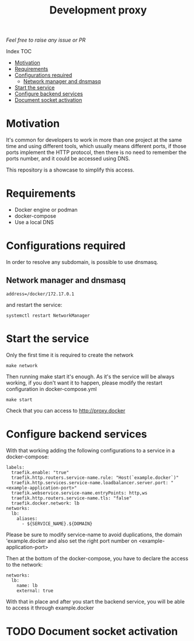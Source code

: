 #+Title: Development proxy

/Feel free to raise any issue or PR/

**** Index                                                                      :TOC:
- [[#motivation][Motivation]]
- [[#requirements][Requirements]]
-  [[#configurations-required][Configurations required]]
  - [[#network-manager-and-dnsmasq][Network manager and dnsmasq]]
- [[#start-the-service][Start the service]]
- [[#configure-backend-services][Configure backend services]]
- [[#document-socket-activation][Document socket activation]]

* Motivation
It's common for developers to work in more than one project at the same time and
using different tools, which usually means different ports, if those ports
implement the HTTP protocol, then there is no need to remember the ports
number, and it could be accessed using DNS.

This repository is a showcase to simplify this access.

* Requirements
- Docker engine or podman
- docker-compose
- Use a local DNS

*  Configurations required
In order to resolve any subdomain, is possible to use dnsmasq.

** Network manager and dnsmasq
#+NAME: /etc/NetworkManager/dnsmasq.d/nameservers.conf
#+BEGIN_EXAMPLE
address=/docker/172.17.0.1
#+END_EXAMPLE

and restart the service:
#+BEGIN_SRC shell
  systemctl restart NetworkManager
#+END_SRC

* Start the service
Only the first time it is required to create the network
#+BEGIN_SRC shell
  make network
#+END_SRC

Then running make start it's enough. As it's the service will be always working,
if you don't want it to happen, please modify the restart configuration in docker-compose.yml
#+BEGIN_SRC shell
  make start
#+END_SRC

Check that you can access to http://proxy.docker

* Configure backend services
With that working adding the following configurations to a service in a
docker-compose:
#+BEGIN_EXAMPLE
    labels:
      traefik.enable: "true"
      traefik.http.routers.service-name.rule: "Host(`example.docker`)"
      traefik.http.services.service-name.loadbalancer.server.port: "<example-application-port>"
      traefik.webservice.service-name.entryPoints: http,ws
      traefik.http.routers.service-name.tls: "false"
      traefik.docker.network: lb
    networks:
      lb:
        aliases:
          - ${SERVICE_NAME}.${DOMAIN}
#+END_EXAMPLE

Please be sure to modify service-name to avoid duplications, the domain
'example.docker and also set the right port number on <example-application-port>

Then at the bottom of the docker-compose, you have to declare the access to the
network:
#+BEGIN_EXAMPLE
networks:
  lb:
    name: lb
    external: true
#+END_EXAMPLE

With that in place and after you start the backend service, you will be able to
access it through example.docker

* TODO Document socket activation
